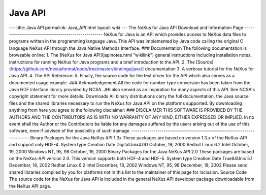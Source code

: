 ========
Java API
========


--- title: Java API permalink: Java_API.html layout: wiki --- The NeXus
for Java API Download and Information Page
---------------------------------------------------- NeXus for Java is
an API which provides access to NeXus data files to programs written in
the programming language Java. This API was implemented by Java code
calling the original C language NeXus API through the Java Native
Methods Interface. ### Documentation The following documentation is
browsable online: 1. The [NeXus for Java API](japinotes.html "wikilink")
general instructions including installation notes, instructions for
running NeXus for Java programs and a brief introduction to the API. 2.
The
[Source](https://github.com/nexusformat/code/tree/master/bindings/java/)
documentation 3. A verbose tutorial for the NeXus for Java API. 4. The
API Reference. 5. Finally, the source code for the test driver for the
API which also serves as a documented usage example. ### Acknowledgement
All the code for number type conversion has been taken from the Java HDF
Interface library provided by NCSA. JHI also served as an inspiration
for many aspects of this API. See NCSA's copyright statement for more
details. Downloads All binary distributions carry the full
documentation, the Java source files and the shared libraries necessary
to run the NeXus for Java API on the platforms supported. By downloading
anything from here you agree to the following disclaimer: ### DISCLAIMER
THIS SOFTWARE IS PROVIDED BY THE AUTHORS AND THE CONTRIBUTORS AS IS
WITH NO WARRANTY OF ANY KIND, EITHER EXPRESSED OR IMPLIED. In no event
shall the Author or the Contributors be liable for any damages suffered
by the users arising out of the use of this software, even if advised of
the possibility of such damage.
------------------------------------------------------------------------
Binary Packages for the Java NeXus API 1.3x These packages are based on
version 1.3.x of the NeXus-API and support only HDF-4. System type
Creation Date DigitalUnix4.0D October, 19, 2000 Redhat Linux 6.2 Intel
October, 19, 2000 Windows NT, 95, 98 October, 19, 2000 Binary Packages
for the Java NeXus API 2.0 These packages are based on the NeXus-API
version 2.0. This version supports both HDF-4 and HDF-5. System type
Creation Date True64Unix 5.1 December, 18, 2002 Redhat Linux 6.2 Intel
December, 18, 2002 Windows NT, 95, 98 December, 18, 2002 Please send
shared libraries compiled by you for platforms not in this list to the
maintainer of this page for inclusion. Source Code The source code for
the NeXus for Java API is included in the general NeXus API developer
package downloadable from the NeXus API page.
